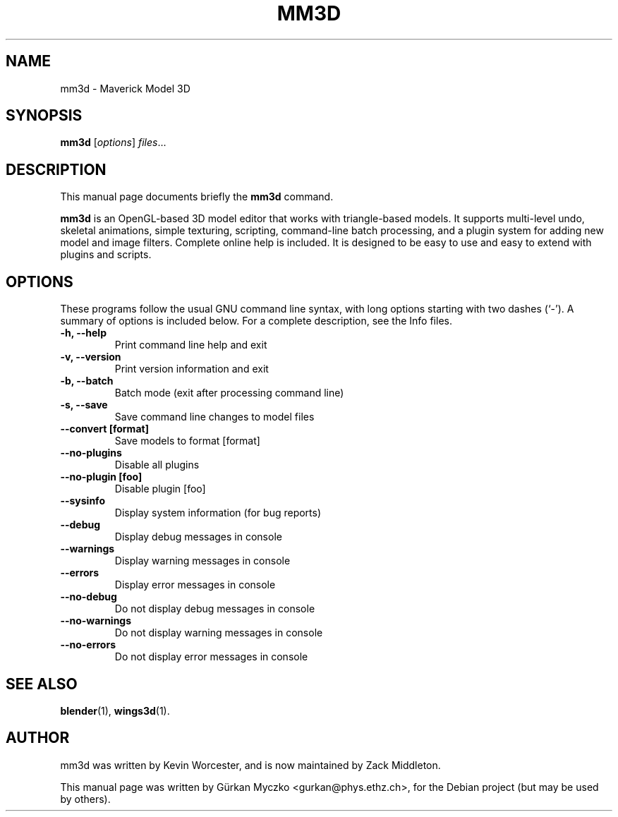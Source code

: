 .TH MM3D 1 "May 31, 2007"
.SH NAME
mm3d \- Maverick Model 3D
.SH SYNOPSIS
.B mm3d
.RI [ options ] " files" ...
.br
.SH DESCRIPTION
This manual page documents briefly the
.B mm3d
command.
.PP
\fBmm3d\fP is an OpenGL\-based 3D model editor that works with triangle\-based
models. It supports multi\-level undo, skeletal animations, simple texturing,
scripting, command\-line batch processing, and a plugin system for adding new
model and image filters. Complete online help is included. It is designed to
be easy to use and easy to extend with plugins and scripts.
.SH OPTIONS
These programs follow the usual GNU command line syntax, with long
options starting with two dashes (`-').
A summary of options is included below.
For a complete description, see the Info files.
.TP
.B \-h, \-\-help
Print command line help and exit
.TP
.B \-v, \-\-version
Print version information and exit
.TP
.B \-b, \-\-batch
Batch mode (exit after processing command line)
.TP
.B \-s, \-\-save
Save command line changes to model files
.TP
.B \-\-convert [format]
Save models to format [format]
.TP
.B \-\-no-plugins
Disable all plugins
.TP
.B \-\-no-plugin [foo]
Disable plugin [foo]
.TP
.B \-\-sysinfo
Display system information (for bug reports)
.TP
.B \-\-debug
Display debug messages in console
.TP
.B \-\-warnings
Display warning messages in console
.TP
.B \-\-errors
Display error messages in console
.TP
.B \-\-no-debug
Do not display debug messages in console
.TP
.B \-\-no-warnings
Do not display warning messages in console
.TP
.B \-\-no-errors
Do not display error messages in console
.SH SEE ALSO
.BR blender (1),
.BR wings3d (1).
.SH AUTHOR
mm3d was written by Kevin Worcester, and
is now maintained by Zack Middleton.
.PP
This manual page was written by G\[:u]rkan Myczko <gurkan@phys.ethz.ch>,
for the Debian project (but may be used by others).
